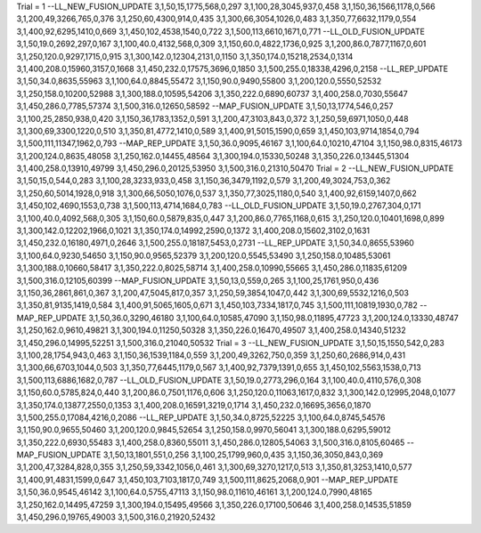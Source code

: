 Trial = 1
--LL_NEW_FUSION_UPDATE
3,1,50,15,1775,568,0,297
3,1,100,28,3045,937,0,458
3,1,150,36,1566,1178,0,566
3,1,200,49,3266,765,0,376
3,1,250,60,4300,914,0,435
3,1,300,66,3054,1026,0,483
3,1,350,77,6632,1179,0,554
3,1,400,92,6295,1410,0,669
3,1,450,102,4538,1540,0,722
3,1,500,113,6610,1671,0,771
--LL_OLD_FUSION_UPDATE
3,1,50,19.0,2692,297,0,167
3,1,100,40.0,4132,568,0,309
3,1,150,60.0,4822,1736,0,925
3,1,200,86.0,7877,1167,0,601
3,1,250,120.0,9297,1715,0,915
3,1,300,142.0,12304,2131,0,1150
3,1,350,174.0,15218,2534,0,1314
3,1,400,208.0,15960,3157,0,1668
3,1,450,232.0,17575,3696,0,1850
3,1,500,255.0,18338,4296,0,2158
--LL_REP_UPDATE
3,1,50,34.0,8635,55963
3,1,100,64.0,8845,55472
3,1,150,90.0,9490,55800
3,1,200,120.0,5550,52532
3,1,250,158.0,10200,52988
3,1,300,188.0,10595,54206
3,1,350,222.0,6890,60737
3,1,400,258.0,7030,55647
3,1,450,286.0,7785,57374
3,1,500,316.0,12650,58592
--MAP_FUSION_UPDATE
3,1,50,13,1774,546,0,257
3,1,100,25,2850,938,0,420
3,1,150,36,1783,1352,0,591
3,1,200,47,3103,843,0,372
3,1,250,59,6971,1050,0,448
3,1,300,69,3300,1220,0,510
3,1,350,81,4772,1410,0,589
3,1,400,91,5015,1590,0,659
3,1,450,103,9714,1854,0,794
3,1,500,111,11347,1962,0,793
--MAP_REP_UPDATE
3,1,50,36.0,9095,46167
3,1,100,64.0,10210,47104
3,1,150,98.0,8315,46173
3,1,200,124.0,8635,48058
3,1,250,162.0,14455,48564
3,1,300,194.0,15330,50248
3,1,350,226.0,13445,51304
3,1,400,258.0,13910,49799
3,1,450,296.0,20125,53950
3,1,500,316.0,21310,50470
Trial = 2
--LL_NEW_FUSION_UPDATE
3,1,50,15,0,544,0,283
3,1,100,28,3233,933,0,458
3,1,150,36,3479,1192,0,579
3,1,200,49,3024,753,0,362
3,1,250,60,5014,1928,0,918
3,1,300,66,5050,1076,0,537
3,1,350,77,3025,1180,0,540
3,1,400,92,6159,1407,0,662
3,1,450,102,4690,1553,0,738
3,1,500,113,4714,1684,0,783
--LL_OLD_FUSION_UPDATE
3,1,50,19.0,2767,304,0,171
3,1,100,40.0,4092,568,0,305
3,1,150,60.0,5879,835,0,447
3,1,200,86.0,7765,1168,0,615
3,1,250,120.0,10401,1698,0,899
3,1,300,142.0,12202,1966,0,1021
3,1,350,174.0,14992,2590,0,1372
3,1,400,208.0,15602,3102,0,1631
3,1,450,232.0,16180,4971,0,2646
3,1,500,255.0,18187,5453,0,2731
--LL_REP_UPDATE
3,1,50,34.0,8655,53960
3,1,100,64.0,9230,54650
3,1,150,90.0,9565,52379
3,1,200,120.0,5545,53490
3,1,250,158.0,10485,53061
3,1,300,188.0,10660,58417
3,1,350,222.0,8025,58714
3,1,400,258.0,10990,55665
3,1,450,286.0,11835,61209
3,1,500,316.0,12105,60399
--MAP_FUSION_UPDATE
3,1,50,13,0,559,0,265
3,1,100,25,1761,950,0,436
3,1,150,36,2861,861,0,367
3,1,200,47,5045,817,0,357
3,1,250,59,3854,1047,0,442
3,1,300,69,5532,1216,0,503
3,1,350,81,9135,1419,0,584
3,1,400,91,5065,1605,0,671
3,1,450,103,7334,1817,0,745
3,1,500,111,10819,1930,0,782
--MAP_REP_UPDATE
3,1,50,36.0,3290,46180
3,1,100,64.0,10585,47090
3,1,150,98.0,11895,47723
3,1,200,124.0,13330,48747
3,1,250,162.0,9610,49821
3,1,300,194.0,11250,50328
3,1,350,226.0,16470,49507
3,1,400,258.0,14340,51232
3,1,450,296.0,14995,52251
3,1,500,316.0,21040,50532
Trial = 3
--LL_NEW_FUSION_UPDATE
3,1,50,15,1550,542,0,283
3,1,100,28,1754,943,0,463
3,1,150,36,1539,1184,0,559
3,1,200,49,3262,750,0,359
3,1,250,60,2686,914,0,431
3,1,300,66,6703,1044,0,503
3,1,350,77,6445,1179,0,567
3,1,400,92,7379,1391,0,655
3,1,450,102,5563,1538,0,713
3,1,500,113,6886,1682,0,787
--LL_OLD_FUSION_UPDATE
3,1,50,19.0,2773,296,0,164
3,1,100,40.0,4110,576,0,308
3,1,150,60.0,5785,824,0,440
3,1,200,86.0,7501,1176,0,606
3,1,250,120.0,11063,1617,0,832
3,1,300,142.0,12995,2048,0,1077
3,1,350,174.0,13877,2550,0,1353
3,1,400,208.0,16591,3219,0,1714
3,1,450,232.0,16695,3656,0,1870
3,1,500,255.0,17084,4216,0,2086
--LL_REP_UPDATE
3,1,50,34.0,8725,52225
3,1,100,64.0,8745,54576
3,1,150,90.0,9655,50460
3,1,200,120.0,9845,52654
3,1,250,158.0,9970,56041
3,1,300,188.0,6295,59012
3,1,350,222.0,6930,55483
3,1,400,258.0,8360,55011
3,1,450,286.0,12805,54063
3,1,500,316.0,8105,60465
--MAP_FUSION_UPDATE
3,1,50,13,1801,551,0,256
3,1,100,25,1799,960,0,435
3,1,150,36,3050,843,0,369
3,1,200,47,3284,828,0,355
3,1,250,59,3342,1056,0,461
3,1,300,69,3270,1217,0,513
3,1,350,81,3253,1410,0,577
3,1,400,91,4831,1599,0,647
3,1,450,103,7103,1817,0,749
3,1,500,111,8625,2068,0,901
--MAP_REP_UPDATE
3,1,50,36.0,9545,46142
3,1,100,64.0,5755,47113
3,1,150,98.0,11610,46161
3,1,200,124.0,7990,48165
3,1,250,162.0,14495,47259
3,1,300,194.0,15495,49566
3,1,350,226.0,17100,50646
3,1,400,258.0,14535,51859
3,1,450,296.0,19765,49003
3,1,500,316.0,21920,52432
